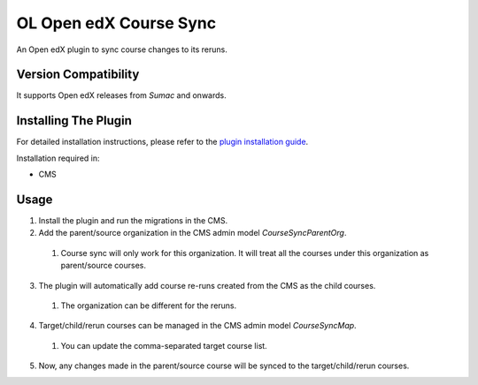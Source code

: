 OL Open edX Course Sync
=======================

An Open edX plugin to sync course changes to its reruns.

Version Compatibility
---------------------

It supports Open edX releases from `Sumac` and onwards.

Installing The Plugin
---------------------

For detailed installation instructions, please refer to the `plugin installation guide <../../docs#installation-guide>`_.

Installation required in:

* CMS

Usage
-----

1. Install the plugin and run the migrations in the CMS.
2. Add the parent/source organization in the CMS admin model `CourseSyncParentOrg`.
  #. Course sync will only work for this organization. It will treat all the courses under this organization as parent/source courses.
3. The plugin will automatically add course re-runs created from the CMS as the child courses.
  #. The organization can be different for the reruns.
4. Target/child/rerun courses can be managed in the CMS admin model `CourseSyncMap`.
  #. You can update the comma-separated target course list.
5. Now, any changes made in the parent/source course will be synced to the target/child/rerun courses.
